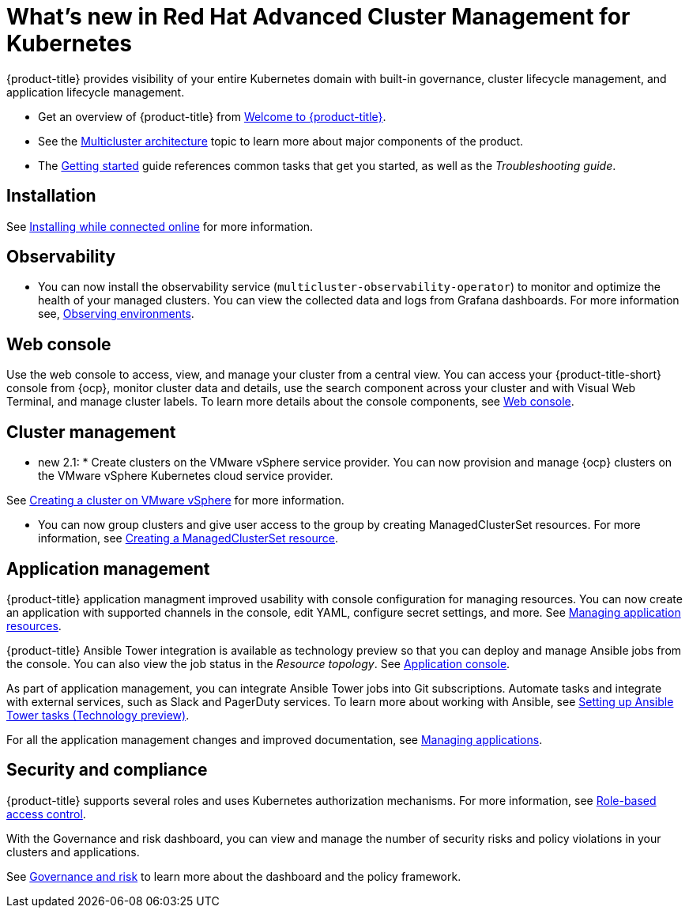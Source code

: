 [#whats-new-in-red-hat-advanced-cluster-management-for-kubernetes]
= What's new in Red Hat Advanced Cluster Management for Kubernetes 

{product-title} provides visibility of your entire Kubernetes domain with built-in governance, cluster lifecycle management, and application lifecycle management.

* Get an overview of {product-title} from link:../about/welcome.adoc#welcome-to-red-hat-advanced-cluster-management-for-kubernetes[Welcome to {product-title}].

* See the link:../about/architecture.adoc#multicluster-architecture[Multicluster architecture] topic to learn more about major components of the product.

* The link:../about/quick_start.adoc#getting-started[Getting started] guide references common tasks that get you started, as well as the _Troubleshooting guide_.

[#installation]
== Installation

See link:../install/install_connected.adoc#installing-while-connected-online[Installing while connected online] for more information.

[#observability]
== Observability

* You can now install the observability service (`multicluster-observability-operator`) to monitor and optimize the health of your managed clusters. You can view the collected data and logs from Grafana dashboards. For more information see, link:../observability/observe_intro.adoc#observing-environments[Observing environments].

[#web-console]
== Web console

Use the web console to access, view, and manage your cluster from a central view. You can access your {product-title-short} console from {ocp}, monitor cluster data and details, use the search component across your cluster and with Visual Web Terminal, and manage cluster labels. To learn more details about the console components, see link:../console/console_intro.adoc#web-console[Web console].

[#cluster-management]
== Cluster management

* new 2.1: * Create clusters on the VMware vSphere service provider.
You can now provision and manage {ocp} clusters on the VMware vSphere Kubernetes cloud service provider.

See link:../manage_cluster/create_vm.adoc#creating-a-cluster-on-vmware-vsphere[Creating a cluster on VMware vSphere] for more information. 

* You can now group clusters and give user access to the group by creating ManagedClusterSet resources.  For more information, see link:../managed_cluster/custom_resource.adoc#creating-a-managedclusterset-resource[Creating a ManagedClusterSet resource].

[#application-management]
== Application management

{product-title} application managment improved usability with console configuration for managing resources. You can now create an application with supported channels in the console, edit YAML, configure secret settings, and more. See link:../manage_applications/app_resources.adoc#managing-application-resources[Managing application resources].

{product-title} Ansible Tower integration is available as technology preview so that you can deploy and manage Ansible jobs from the console. You can also view the job status in the _Resource topology_. See link:..manage_applications/app_console.adoc#application-console[Application console].

As part of application management, you can integrate Ansible Tower jobs into Git subscriptions. Automate tasks and integrate with external services, such as Slack and PagerDuty services. To learn more about working with Ansible, see link:..manage_applications/ansible_config.adoc#setting-up-ansible[Setting up Ansible Tower tasks (Technology preview)].

For all the application management changes and improved documentation, see link:../manage_applications/app_management_overview.adoc#managing-applications[Managing applications].

[#security-and-compliance]
== Security and compliance

{product-title} supports several roles and uses Kubernetes authorization mechanisms. For more information, see link:../security/rbac.adoc#role-based-access-control[Role-based access control]. 

With the Governance and risk dashboard, you can view and manage the number of security risks and policy violations in your clusters and applications.


See link:../security/grc_intro.adoc#governance-and-risk[Governance and risk] to learn more about the dashboard and the policy framework.

